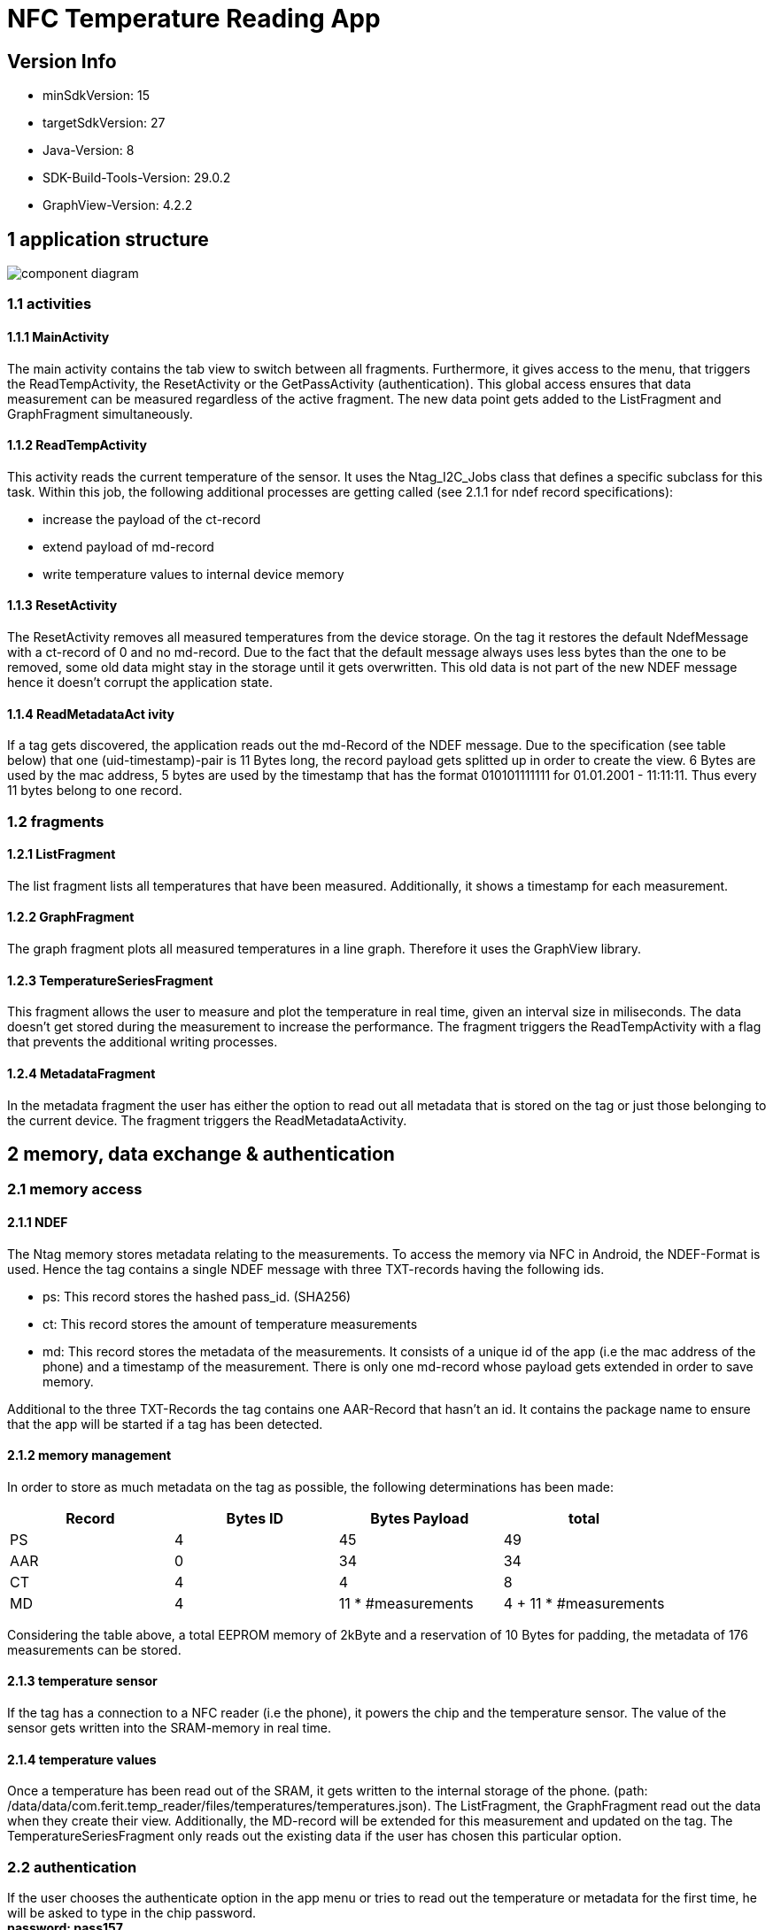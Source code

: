 = NFC Temperature Reading App

== Version Info
* minSdkVersion: 15
* targetSdkVersion: 27
* Java-Version: 8
* SDK-Build-Tools-Version: 29.0.2
* GraphView-Version: 4.2.2

== 1 application structure
image::res/component_diagram.png[component diagram]
=== 1.1 activities
==== 1.1.1 MainActivity
The main activity contains the tab view to switch between all fragments. Furthermore, it gives access to the menu, that triggers the ReadTempActivity, the ResetActivity or the GetPassActivity (authentication). This global access ensures that data measurement can be measured regardless of the active fragment. The new data point gets added to the ListFragment and GraphFragment simultaneously. 

==== 1.1.2 ReadTempActivity
This activity reads the current temperature of the sensor. It uses the Ntag_I2C_Jobs class that defines a specific subclass for this task. Within this job, the following additional processes are getting called (see 2.1.1 for ndef record specifications):

* increase the payload of the ct-record
* extend payload of md-record
* write temperature values to internal device memory

==== 1.1.3 ResetActivity
The ResetActivity removes all measured temperatures from the device storage. On the tag it restores the default NdefMessage with a ct-record of 0 and no md-record. Due to the fact that the default message always uses less bytes than the one to be removed, some old data might stay in the storage until it gets overwritten. This old data is not part of the new NDEF message hence it doesn't corrupt the application state.

==== 1.1.4 ReadMetadataAct  ivity
If a tag gets discovered, the application reads out the md-Record of the NDEF message. Due to the specification (see table below) that one (uid-timestamp)-pair is 11 Bytes long, the record payload gets splitted up in order to create the view. 6 Bytes are used by the mac address, 5 bytes are used by the timestamp that has the format 010101111111 for 01.01.2001 - 11:11:11. Thus every 11 bytes belong to one record. 

=== 1.2 fragments
==== 1.2.1 ListFragment 
The list fragment lists all temperatures that have been measured. Additionally, it shows a timestamp for each measurement.

==== 1.2.2 GraphFragment
The graph fragment plots all measured temperatures in a line graph. Therefore it uses the GraphView library.

==== 1.2.3 TemperatureSeriesFragment
This fragment allows the user to measure and plot the temperature in real time, given an interval size in miliseconds. The data doesn't get stored during the measurement to increase the performance. The fragment triggers the ReadTempActivity with a flag that prevents the additional writing processes.

==== 1.2.4 MetadataFragment
In the metadata fragment the user has either the option to read out all metadata that is stored on the tag or just those belonging to the current device. The fragment triggers the ReadMetadataActivity.


== 2 memory, data exchange & authentication
=== 2.1 memory access
==== 2.1.1 NDEF
The Ntag memory stores metadata relating to the measurements. To access the memory via NFC in Android, the NDEF-Format is used. Hence the tag contains a single NDEF message with three TXT-records having the following ids.

* ps: This record stores the hashed pass_id. (SHA256)
* ct: This record stores the amount of temperature measurements
* md: This record stores the metadata of the measurements. It consists of a unique id of the app (i.e the mac address of the phone) and a timestamp of the measurement. There is only one md-record whose payload gets extended in order to save memory.

Additional to the three TXT-Records the tag contains one AAR-Record that hasn't an id. It contains the package name to ensure that the app will be started if a tag has been detected.

==== 2.1.2 memory management
In order to store as much metadata on the tag as possible, the following determinations has been made:

|===
|Record |Bytes ID | Bytes Payload | total

|PS
|4
|45
|49

|AAR
|0
|34
|34

|CT
|4
|4
|8

|MD
|4
|11 * #measurements
|4 + 11 * #measurements

|===

Considering the table above, a total EEPROM memory of 2kByte and a reservation of 10 Bytes for padding, the metadata of 176 measurements can be stored. 

==== 2.1.3 temperature sensor
If the tag has a connection to a NFC reader (i.e the phone), it powers the chip and the temperature sensor. The value of the sensor gets written into the SRAM-memory in real time. 

==== 2.1.4 temperature values
Once a temperature has been read out of the SRAM, it gets written to the internal storage of the phone. (path: /data/data/com.ferit.temp_reader/files/temperatures/temperatures.json). The ListFragment, the GraphFragment read out the data when they create their view. Additionally, the MD-record will be extended for this measurement and updated on the tag. The TemperatureSeriesFragment only reads out the existing data if the user has chosen this particular option.

=== 2.2 authentication
If the user chooses the authenticate option in the app menu or tries to read out the temperature or metadata for the first time, he will be asked to type in the chip password. +
*password: pass157* +
The password gets hashed with the SHA256 algorithm. The related salt value needs to stay the same and is stored in the SHA256Encryptor class. Both hashes, the one of the typed password and the one in the EEPROM memory (payload of the PS-record) of the tag will get compared. If they are the same, the user is authenticated and can perform every action during the app session.
Authentication is required for the following operations:

* Read out a new temperature
* Start a new temperature series
* Read out all metadata from the tag


== 3 Issues
* *increasing measurement time* +
If a new temperature has been measured, the payload of the MD-record gets extended. To update a new record, the whole NDEF message has to be read out, modified and written back as the NDEF-Android library doesn't provide a function to append data to an existing message or record. With the increasing number of measurements, the payload of the MD-record increases as well as the size of the message. It takes more time to write the message to the chip which results in a longer measurement time.
